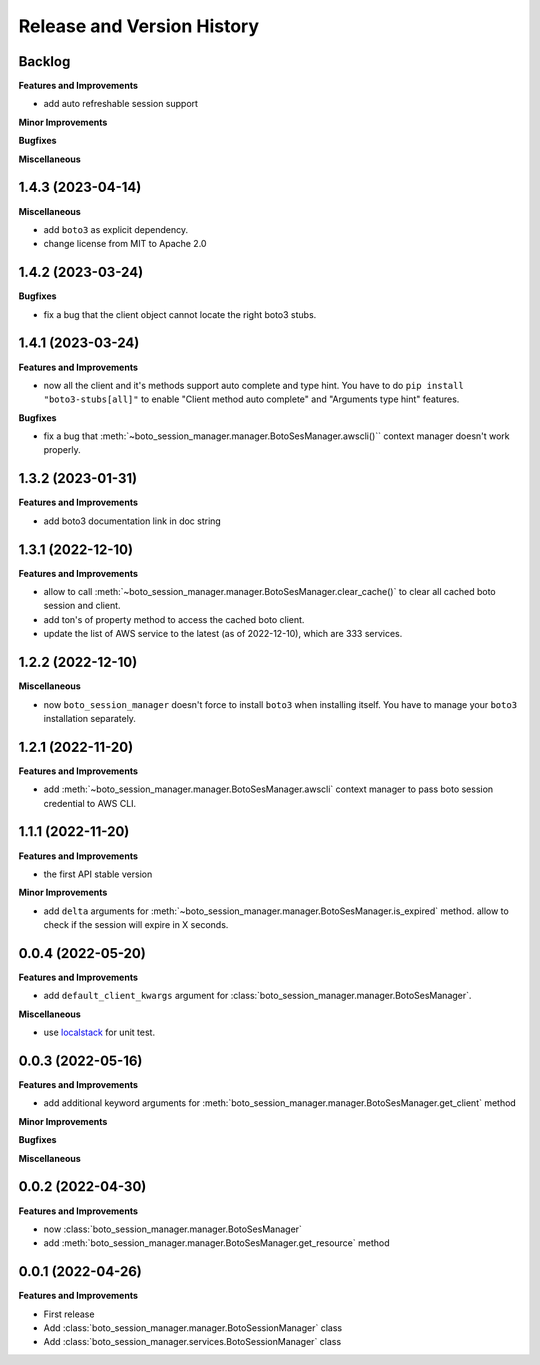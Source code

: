 .. _release_history:

Release and Version History
==============================================================================


Backlog
~~~~~~~~~~~~~~~~~~~~~~~~~~~~~~~~~~~~~~~~~~~~~~~~~~~~~~~~~~~~~~~~~~~~~~~~~~~~~~
**Features and Improvements**

- add auto refreshable session support

**Minor Improvements**

**Bugfixes**

**Miscellaneous**


1.4.3 (2023-04-14)
~~~~~~~~~~~~~~~~~~~~~~~~~~~~~~~~~~~~~~~~~~~~~~~~~~~~~~~~~~~~~~~~~~~~~~~~~~~~~~
**Miscellaneous**

- add ``boto3`` as explicit dependency.
- change license from MIT to Apache 2.0


1.4.2 (2023-03-24)
~~~~~~~~~~~~~~~~~~~~~~~~~~~~~~~~~~~~~~~~~~~~~~~~~~~~~~~~~~~~~~~~~~~~~~~~~~~~~~
**Bugfixes**

- fix a bug that the client object cannot locate the right boto3 stubs.


1.4.1 (2023-03-24)
~~~~~~~~~~~~~~~~~~~~~~~~~~~~~~~~~~~~~~~~~~~~~~~~~~~~~~~~~~~~~~~~~~~~~~~~~~~~~~
**Features and Improvements**

- now all the client and it's methods support auto complete and type hint. You have to do ``pip install "boto3-stubs[all]"`` to enable "Client method auto complete" and "Arguments type hint" features.

**Bugfixes**

- fix a bug that :meth:`~boto_session_manager.manager.BotoSesManager.awscli()`` context manager doesn't work properly.


1.3.2 (2023-01-31)
~~~~~~~~~~~~~~~~~~~~~~~~~~~~~~~~~~~~~~~~~~~~~~~~~~~~~~~~~~~~~~~~~~~~~~~~~~~~~~
**Features and Improvements**

- add boto3 documentation link in doc string


1.3.1 (2022-12-10)
~~~~~~~~~~~~~~~~~~~~~~~~~~~~~~~~~~~~~~~~~~~~~~~~~~~~~~~~~~~~~~~~~~~~~~~~~~~~~~
**Features and Improvements**

- allow to call :meth:`~boto_session_manager.manager.BotoSesManager.clear_cache()` to clear all cached boto session and client.
- add ton's of property method to access the cached boto client.
- update the list of AWS service to the latest (as of 2022-12-10), which are 333 services.


1.2.2 (2022-12-10)
~~~~~~~~~~~~~~~~~~~~~~~~~~~~~~~~~~~~~~~~~~~~~~~~~~~~~~~~~~~~~~~~~~~~~~~~~~~~~~
**Miscellaneous**

- now ``boto_session_manager`` doesn't force to install ``boto3`` when installing itself. You have to manage your ``boto3`` installation separately.


1.2.1 (2022-11-20)
~~~~~~~~~~~~~~~~~~~~~~~~~~~~~~~~~~~~~~~~~~~~~~~~~~~~~~~~~~~~~~~~~~~~~~~~~~~~~~
**Features and Improvements**

- add :meth:`~boto_session_manager.manager.BotoSesManager.awscli` context manager to pass boto session credential to AWS CLI.


1.1.1 (2022-11-20)
~~~~~~~~~~~~~~~~~~~~~~~~~~~~~~~~~~~~~~~~~~~~~~~~~~~~~~~~~~~~~~~~~~~~~~~~~~~~~~
**Features and Improvements**

- the first API stable version

**Minor Improvements**

- add ``delta`` arguments for :meth:`~boto_session_manager.manager.BotoSesManager.is_expired` method. allow to check if the session will expire in X seconds.


0.0.4 (2022-05-20)
~~~~~~~~~~~~~~~~~~~~~~~~~~~~~~~~~~~~~~~~~~~~~~~~~~~~~~~~~~~~~~~~~~~~~~~~~~~~~~
**Features and Improvements**

- add ``default_client_kwargs`` argument for :class:`boto_session_manager.manager.BotoSesManager`.

**Miscellaneous**

- use `localstack <https://localstack.cloud/>`_ for unit test.


0.0.3 (2022-05-16)
~~~~~~~~~~~~~~~~~~~~~~~~~~~~~~~~~~~~~~~~~~~~~~~~~~~~~~~~~~~~~~~~~~~~~~~~~~~~~~
**Features and Improvements**

- add additional keyword arguments for :meth:`boto_session_manager.manager.BotoSesManager.get_client` method

**Minor Improvements**

**Bugfixes**

**Miscellaneous**


0.0.2 (2022-04-30)
~~~~~~~~~~~~~~~~~~~~~~~~~~~~~~~~~~~~~~~~~~~~~~~~~~~~~~~~~~~~~~~~~~~~~~~~~~~~~~
**Features and Improvements**

- now :class:`boto_session_manager.manager.BotoSesManager`
- add :meth:`boto_session_manager.manager.BotoSesManager.get_resource` method


0.0.1 (2022-04-26)
~~~~~~~~~~~~~~~~~~~~~~~~~~~~~~~~~~~~~~~~~~~~~~~~~~~~~~~~~~~~~~~~~~~~~~~~~~~~~~
**Features and Improvements**

- First release
- Add :class:`boto_session_manager.manager.BotoSessionManager` class
- Add :class:`boto_session_manager.services.BotoSessionManager` class
